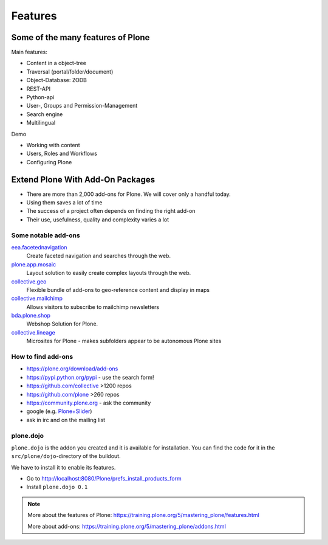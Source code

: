 ========
Features
========

Some of the many features of Plone
==================================

Main features:

- Content in a object-tree
- Traversal (portal/folder/document)
- Object-Database: ZODB
- REST-API
- Python-api
- User-, Groups and Permission-Management
- Search engine
- Multilingual


Demo

- Working with content
- Users, Roles and Workflows
- Configuring Plone



Extend Plone With Add-On Packages
=================================

* There are more than 2,000 add-ons for Plone. We will cover only a handful today.
* Using them saves a lot of time
* The success of a project often depends on finding the right add-on
* Their use, usefulness, quality and complexity varies a lot


Some notable add-ons
---------------------

`eea.facetednavigation <https://pypi.python.org/pypi/eea.facetednavigation/>`_
  Create faceted navigation and searches through the web.

`plone.app.mosaic <https://github.com/plone/plone.app.mosaic>`_
  Layout solution to easily create complex layouts through the web.

`collective.geo <http://collectivegeo.readthedocs.io/en/latest/>`_
  Flexible bundle of add-ons to geo-reference content and display in maps

`collective.mailchimp <https://pypi.python.org/pypi/collective.mailchimp>`_
  Allows visitors to subscribe to mailchimp newsletters

`bda.plone.shop <https://github.com/bluedynamics/bda.plone.shop>`_
  Webshop Solution for Plone.

`collective.lineage <https://pypi.python.org/pypi/collective.lineage>`_
  Microsites for Plone - makes subfolders appear to be autonomous Plone sites


.. _add-ons-find-label:

How to find add-ons
-------------------

* https://plone.org/download/add-ons
* https://pypi.python.org/pypi - use the search form!
* https://github.com/collective >1200 repos
* https://github.com/plone >260 repos
* https://community.plone.org - ask the community
* google (e.g. `Plone+Slider <http://lmgtfy.com/?q=plone+slider>`_)
* ask in irc and on the mailing list

.. seealso::

   * A talk on finding and managing add-ons: https://www.youtube.com/watch?v=Sc6NkqaSjqw



plone.dojo
----------

``plone.dojo`` is the addon you created and it is available for installation. You can find the code for it in the ``src/plone/dojo``-directory of the buildout.

We have to install it to enable its features.

* Go to http://localhost:8080/Plone/prefs_install_products_form
* Install ``plone.dojo 0.1``

.. note::

    More about the features of Plone: https://training.plone.org/5/mastering_plone/features.html

    More about add-ons: https://training.plone.org/5/mastering_plone/addons.html
